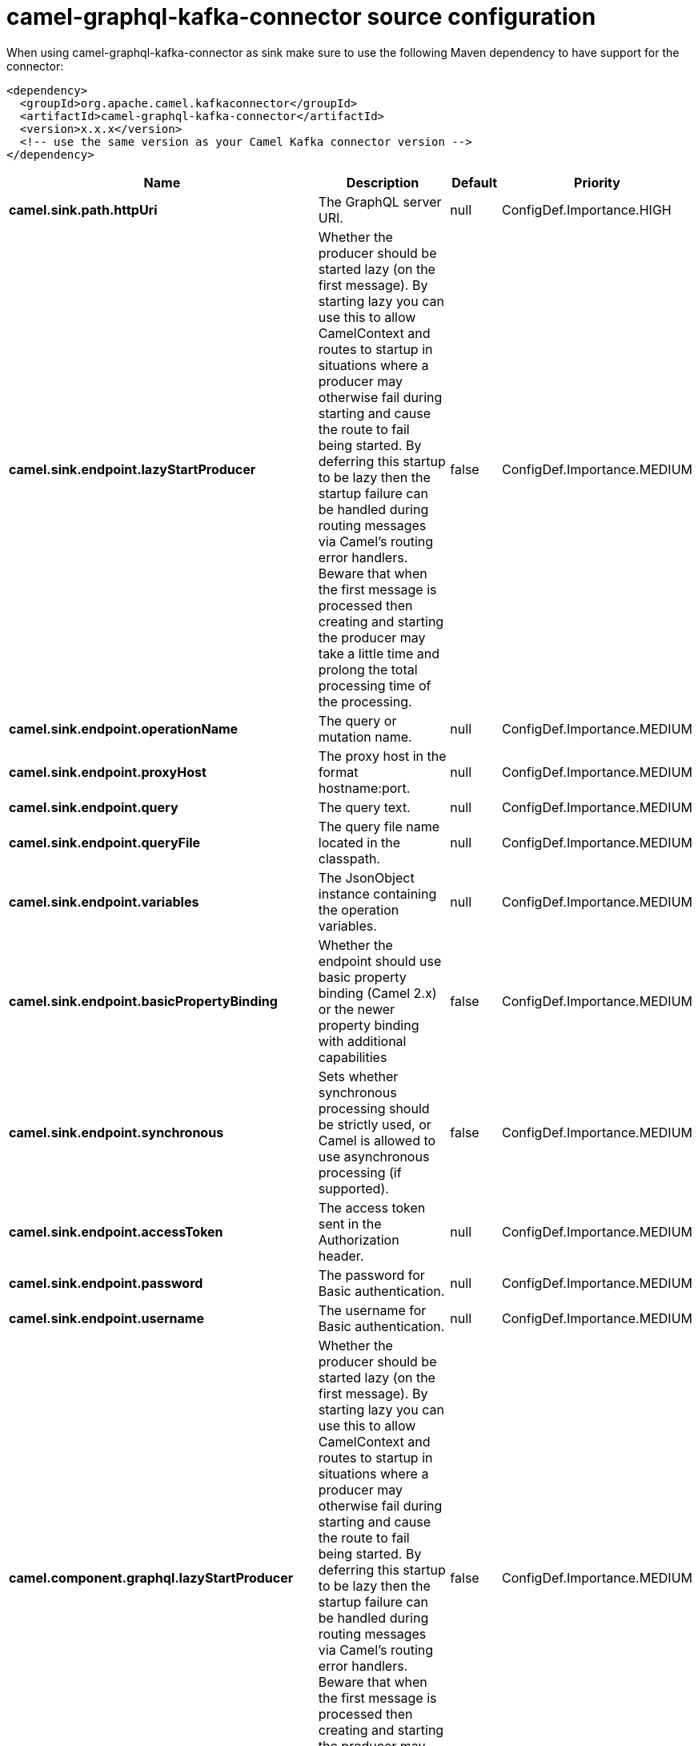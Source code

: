 // kafka-connector options: START
[[camel-graphql-kafka-connector-source]]
= camel-graphql-kafka-connector source configuration

When using camel-graphql-kafka-connector as sink make sure to use the following Maven dependency to have support for the connector:

[source,xml]
----
<dependency>
  <groupId>org.apache.camel.kafkaconnector</groupId>
  <artifactId>camel-graphql-kafka-connector</artifactId>
  <version>x.x.x</version>
  <!-- use the same version as your Camel Kafka connector version -->
</dependency>
----


[width="100%",cols="2,5,^1,2",options="header"]
|===
| Name | Description | Default | Priority
| *camel.sink.path.httpUri* | The GraphQL server URI. | null | ConfigDef.Importance.HIGH
| *camel.sink.endpoint.lazyStartProducer* | Whether the producer should be started lazy (on the first message). By starting lazy you can use this to allow CamelContext and routes to startup in situations where a producer may otherwise fail during starting and cause the route to fail being started. By deferring this startup to be lazy then the startup failure can be handled during routing messages via Camel's routing error handlers. Beware that when the first message is processed then creating and starting the producer may take a little time and prolong the total processing time of the processing. | false | ConfigDef.Importance.MEDIUM
| *camel.sink.endpoint.operationName* | The query or mutation name. | null | ConfigDef.Importance.MEDIUM
| *camel.sink.endpoint.proxyHost* | The proxy host in the format hostname:port. | null | ConfigDef.Importance.MEDIUM
| *camel.sink.endpoint.query* | The query text. | null | ConfigDef.Importance.MEDIUM
| *camel.sink.endpoint.queryFile* | The query file name located in the classpath. | null | ConfigDef.Importance.MEDIUM
| *camel.sink.endpoint.variables* | The JsonObject instance containing the operation variables. | null | ConfigDef.Importance.MEDIUM
| *camel.sink.endpoint.basicPropertyBinding* | Whether the endpoint should use basic property binding (Camel 2.x) or the newer property binding with additional capabilities | false | ConfigDef.Importance.MEDIUM
| *camel.sink.endpoint.synchronous* | Sets whether synchronous processing should be strictly used, or Camel is allowed to use asynchronous processing (if supported). | false | ConfigDef.Importance.MEDIUM
| *camel.sink.endpoint.accessToken* | The access token sent in the Authorization header. | null | ConfigDef.Importance.MEDIUM
| *camel.sink.endpoint.password* | The password for Basic authentication. | null | ConfigDef.Importance.MEDIUM
| *camel.sink.endpoint.username* | The username for Basic authentication. | null | ConfigDef.Importance.MEDIUM
| *camel.component.graphql.lazyStartProducer* | Whether the producer should be started lazy (on the first message). By starting lazy you can use this to allow CamelContext and routes to startup in situations where a producer may otherwise fail during starting and cause the route to fail being started. By deferring this startup to be lazy then the startup failure can be handled during routing messages via Camel's routing error handlers. Beware that when the first message is processed then creating and starting the producer may take a little time and prolong the total processing time of the processing. | false | ConfigDef.Importance.MEDIUM
| *camel.component.graphql.basicPropertyBinding* | Whether the component should use basic property binding (Camel 2.x) or the newer property binding with additional capabilities | false | ConfigDef.Importance.MEDIUM
|===
// kafka-connector options: END
